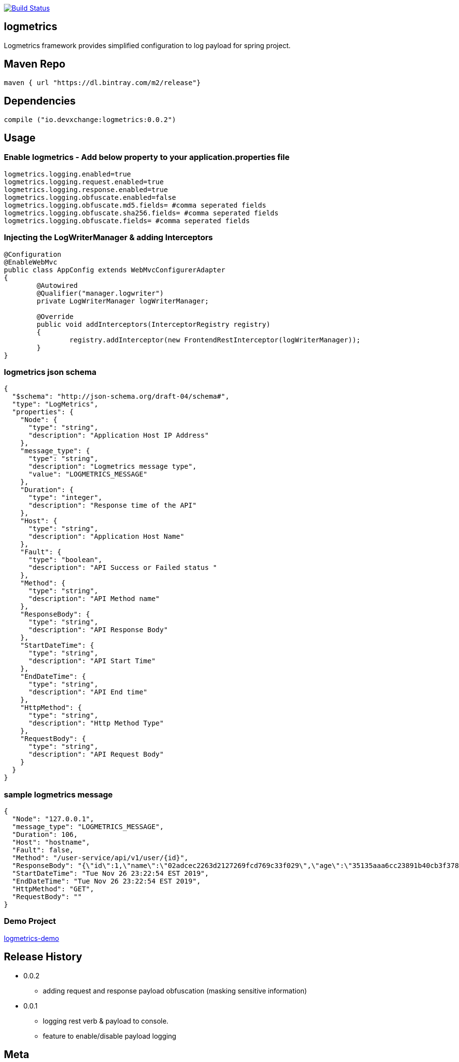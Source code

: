 image:https://travis-ci.com/devxchangeio/logmetrics-java.svg?branch=master["Build Status", link="https://travis-ci.com/devxchangeio/logmetrics-java"]

## logmetrics

Logmetrics framework provides simplified configuration to log payload for spring project.

## Maven Repo 
```
maven { url "https://dl.bintray.com/m2/release"}

```

## Dependencies

```
compile ("io.devxchange:logmetrics:0.0.2")
	
```

## Usage

### Enable logmetrics - Add below property to your application.properties file

```
logmetrics.logging.enabled=true
logmetrics.logging.request.enabled=true
logmetrics.logging.response.enabled=true
logmetrics.logging.obfuscate.enabled=false
logmetrics.logging.obfuscate.md5.fields= #comma seperated fields
logmetrics.logging.obfuscate.sha256.fields= #comma seperated fields
logmetrics.logging.obfuscate.fields= #comma seperated fields

```

### Injecting the LogWriterManager & adding Interceptors

```
@Configuration
@EnableWebMvc
public class AppConfig extends WebMvcConfigurerAdapter 
{
	@Autowired
	@Qualifier("manager.logwriter")
	private LogWriterManager logWriterManager;

	@Override
	public void addInterceptors(InterceptorRegistry registry) 
	{
		registry.addInterceptor(new FrontendRestInterceptor(logWriterManager));
	}
}
	
```

### logmetrics json schema

```
{
  "$schema": "http://json-schema.org/draft-04/schema#",
  "type": "LogMetrics",
  "properties": {
    "Node": {
      "type": "string",
      "description": "Application Host IP Address"
    },
    "message_type": {
      "type": "string",
      "description": "Logmetrics message type",
      "value": "LOGMETRICS_MESSAGE"
    },
    "Duration": {
      "type": "integer",
      "description": "Response time of the API"
    },
    "Host": {
      "type": "string",
      "description": "Application Host Name"
    },
    "Fault": {
      "type": "boolean",
      "description": "API Success or Failed status "
    },
    "Method": {
      "type": "string",
      "description": "API Method name"
    },
    "ResponseBody": {
      "type": "string",
      "description": "API Response Body"
    },
    "StartDateTime": {
      "type": "string",
      "description": "API Start Time"
    },
    "EndDateTime": {
      "type": "string",
      "description": "API End time"
    },
    "HttpMethod": {
      "type": "string",
      "description": "Http Method Type"
    },
    "RequestBody": {
      "type": "string",
      "description": "API Request Body"
    }
  }
}


```

### sample logmetrics message
```
{
  "Node": "127.0.0.1",
  "message_type": "LOGMETRICS_MESSAGE",
  "Duration": 106,
  "Host": "hostname",
  "Fault": false,
  "Method": "/user-service/api/v1/user/{id}",
  "ResponseBody": "{\"id\":1,\"name\":\"02adcec2263d2127269fcd769c33f029\",\"age\":\"35135aaa6cc23891b40cb3f378c53a17a1127210ce60e125ccf03efcfdaec458\",\"salary\":\"********\"}",
  "StartDateTime": "Tue Nov 26 23:22:54 EST 2019",
  "EndDateTime": "Tue Nov 26 23:22:54 EST 2019",
  "HttpMethod": "GET",
  "RequestBody": ""
}
```

### Demo Project 

https://github.com/devxchange-blog/logmetrics-demo.git[logmetrics-demo]

## Release History

** 0.0.2
    * adding request and response payload obfuscation (masking sensitive information)

** 0.0.1
    * logging rest verb & payload to console.
    * feature to enable/disable payload logging

## Meta
Karthikeyan Sadayamuthu – https://www.linkedin.com/in/ksadayamuthu/[LinkedIn]

Distributed under the Apache License. See ``LICENSE`` for more information. https://github.com/devxchange/logmetrics-java/blob/master/LICENSE[license]

## Contributing

1. Fork it!
2. Create your feature branch: `git checkout -b my-new-feature`
3. Commit your changes: `git commit -am 'Add some feature'`
4. Push to the branch: `git push origin my-new-feature`
5. Submit a pull request :D


